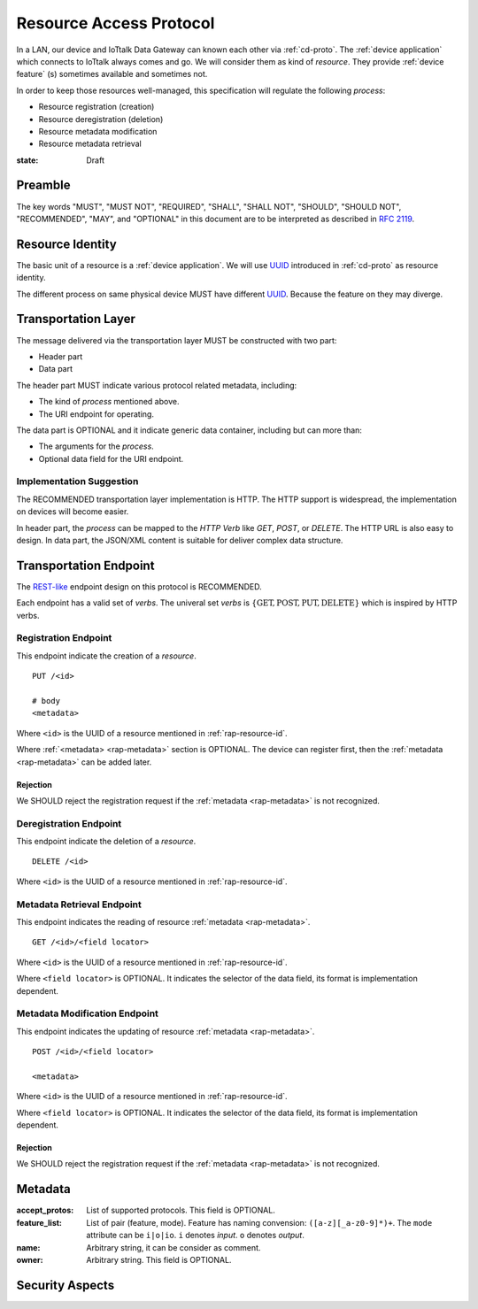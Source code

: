 .. _ra-proto:

Resource Access Protocol
===============================================================================

In a LAN, our device and IoTtalk Data Gateway can known each other via
:ref:`cd-proto`. The :ref:`device application` which connects to IoTtalk
always comes and go. We will consider them as kind of `resource`.
They provide :ref:`device feature` (s) sometimes available and sometimes not.

In order to keep those resources well-managed, this specification will
regulate the following *process*:

- Resource registration (creation)
- Resource deregistration (deletion)
- Resource metadata modification
- Resource metadata retrieval


:state: Draft


Preamble
----------------------------------------------------------------------

The key words "MUST", "MUST NOT", "REQUIRED", "SHALL", "SHALL NOT",
"SHOULD", "SHOULD NOT", "RECOMMENDED", "MAY", and "OPTIONAL"
in this document are to be interpreted as described in :rfc:`2119`.


.. _rap-resource-id:

Resource Identity
----------------------------------------------------------------------

The basic unit of a resource is a :ref:`device application`.
We will use `UUID`_ introduced in :ref:`cd-proto` as resource identity.

The different process on same physical device MUST have different `UUID`_.
Because the feature on they may diverge.

.. _UUID: https://en.wikipedia.org/wiki/Universally_unique_identifier


Transportation Layer
----------------------------------------------------------------------

The message delivered via the transportation layer MUST be constructed
with two part:

- Header part
- Data part

The header part MUST indicate various protocol related metadata, including:

- The kind of *process* mentioned above.
- The URI endpoint for operating.

The data part is OPTIONAL and it indicate generic data container,
including but can more than:

- The arguments for the *process*.
- Optional data field for the URI endpoint.


Implementation Suggestion
++++++++++++++++++++++++++++++++++++++++++++++++++++++++++++

The RECOMMENDED transportation layer implementation is HTTP.
The HTTP support is widespread, the implementation on devices will become
easier.

In header part, the *process* can be mapped to the *HTTP Verb* like *GET*,
*POST*, or *DELETE*. The HTTP URL is also easy to design.
In data part, the JSON/XML content is suitable for deliver complex
data structure.


Transportation Endpoint
----------------------------------------------------------------------

The `REST-like`_ endpoint design on this protocol is RECOMMENDED.

Each endpoint has a valid set of *verbs*.
The univeral set *verbs* is
:math:`\{ \text{GET}, \text{POST}, \text{PUT}, \text{DELETE} \}`
which is inspired by HTTP verbs.


Registration Endpoint
++++++++++++++++++++++++++++++++++++++++++++++++++++++++++++

This endpoint indicate the creation of a *resource*.

::

    PUT /<id>

    # body
    <metadata>

Where ``<id>`` is the UUID of a resource
mentioned in :ref:`rap-resource-id`.

Where :ref:`<metadata> <rap-metadata>` section is OPTIONAL.
The device can register first, then the :ref:`metadata <rap-metadata>`
can be added later.


Rejection
**************************************************

We SHOULD reject the registration request if the :ref:`metadata <rap-metadata>`
is not recognized.


Deregistration Endpoint
++++++++++++++++++++++++++++++++++++++++++++++++++++++++++++

This endpoint indicate the deletion of a *resource*.

::

    DELETE /<id>

Where ``<id>`` is the UUID of a resource
mentioned in :ref:`rap-resource-id`.


Metadata Retrieval Endpoint
++++++++++++++++++++++++++++++++++++++++++++++++++++++++++++

This endpoint indicates the reading of resource
:ref:`metadata <rap-metadata>`.

::

    GET /<id>/<field locator>


Where ``<id>`` is the UUID of a resource
mentioned in :ref:`rap-resource-id`.

Where ``<field locator>`` is OPTIONAL.
It indicates the selector of the data field,
its format is implementation dependent.


Metadata Modification Endpoint
++++++++++++++++++++++++++++++++++++++++++++++++++++++++++++

This endpoint indicates the updating of resource
:ref:`metadata <rap-metadata>`.

::

    POST /<id>/<field locator>

    <metadata>


Where ``<id>`` is the UUID of a resource
mentioned in :ref:`rap-resource-id`.

Where ``<field locator>`` is OPTIONAL.
It indicates the selector of the data field,
its format is implementation dependent.


.. _REST-like: https://en.wikipedia.org/wiki/Representational_state_transfer


Rejection
**************************************************

We SHOULD reject the registration request if the :ref:`metadata <rap-metadata>`
is not recognized.


.. _rap-metadata:

Metadata
----------------------------------------------------------------------

:accept_protos: List of supported protocols. This field is OPTIONAL.

:feature_list: List of pair (feature, mode).
               Feature has naming convension:
               ``([a-z][_a-z0-9]*)+``.
               The ``mode`` attribute can be ``i|o|io``.
               ``i`` denotes *input*. ``o`` denotes *output*.
:name: Arbitrary string, it can be consider as comment.

:owner: Arbitrary string. This field is OPTIONAL.


Security Aspects
----------------------------------------------------------------------
